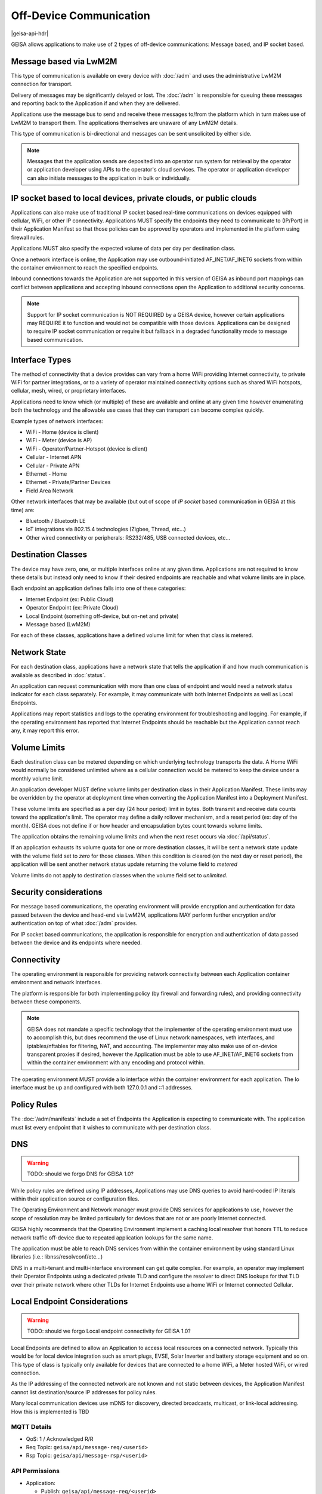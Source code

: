 Off-Device Communication
------------------------

|geisa-api-hdr|


GEISA allows applications to make use of 2 types of off-device communications: Message based, and IP socket based.


Message based via LwM2M
^^^^^^^^^^^^^^^^^^^^^^^^^^^^^^

This type of communication is available on every device with :doc:`/adm` and uses the administrative LwM2M connection for transport.

Delivery of messages may be significantly delayed or lost. The :doc:`/adm` is responsible for queuing these messages and reporting back to the Application if and when they are delivered.

Applications use the message bus to send and receive these messages to/from the platform which in turn makes use of LwM2M to transport them.  The applications themselves are unaware of any LwM2M details.

This type of communication is bi-directional and messages can be sent unsolicited by either side.

.. note::

  Messages that the application sends are deposited into an operator run system for retrieval by the operator or application developer using APIs to the operator's cloud services.  The operator or application developer can also initiate messages to the application in bulk or individually.


IP socket based to local devices, private clouds, or public clouds
^^^^^^^^^^^^^^^^^^^^^^^^^^^^^^^^^^^^^^^^^^^^^^^^^^^^^^^^^^^^^^^^^^

Applications can also make use of traditional IP socket based real-time communications on devices equipped with cellular, WiFi, or other IP connectivity. Applications MUST specify the endpoints they need to communicate to (IP/Port) in their Application Manifest so that those policies can be approved by operators and implemented in the platform using firewall rules.

Applications MUST also specify the expected volume of data per day per destination class.

Once a network interface is online, the Application may use outbound-initiated AF_INET/AF_INET6 sockets from within the container environment to reach the specified endpoints.

Inbound connections towards the Application are not supported in this version of GEISA as inbound port mappings can conflict between applications and accepting inbound connections open the Application to additional security concerns.

.. note::

  Support for IP socket communication is NOT REQUIRED by a GEISA device, however certain applications may REQUIRE it to function and would not be compatible with those devices.  Applications can be designed to require IP socket communication or require it but fallback in a degraded functionality mode to message based communication.


Interface Types
^^^^^^^^^^^^^^^

The method of connectivity that a device provides can vary from a home WiFi providing Internet connectivity, to private WiFi for partner integrations, or to a variety of operator maintained connectivity options such as shared WiFi hotspots, cellular, mesh, wired, or proprietary interfaces.

Applications need to know which (or multiple) of these are available and online at any given time however enumerating both the technology and the allowable use cases that they can transport can become complex quickly.

Example types of network interfaces:

- WiFi - Home (device is client)
- WiFi - Meter (device is AP)
- WiFi - Operator/Partner-Hotspot (device is client)
- Cellular - Internet APN
- Cellular - Private APN
- Ethernet - Home
- Ethernet - Private/Partner Devices 
- Field Area Network

Other network interfaces that may be available (but out of scope of *IP socket* based communication in GEISA at this time) are:

- Bluetooth / Bluetooth LE
- IoT integrations via 802.15.4 technologies (Zigbee, Thread, etc...)
- Other wired connectivity or peripherals: RS232/485, USB connected devices, etc...


Destination Classes
^^^^^^^^^^^^^^^^^^^

The device may have zero, one, or multiple interfaces online at any given time.  Applications are not required to know these details but instead only need to know if their desired endpoints are reachable and what volume limits are in place.

Each endpoint an application defines falls into one of these categories:

- Internet Endpoint (ex: Public Cloud)
- Operator Endpoint (ex: Private Cloud)
- Local Endpoint (something off-device, but on-net and private)
- Message based (LwM2M)

For each of these classes, applications have a defined volume limit for when that class is metered.


Network State
^^^^^^^^^^^^^

For each destination class, applications have a network state that tells the application if and how much communication is available as described in :doc:`status`.

An application can request communication with more than one class of endpoint and would need a network status indicator for each class separately.  For example, it may communicate with both Internet Endpoints as well as Local Endpoints.

Applications may report statistics and logs to the operating environment for troubleshooting and logging.  For example, if the operating environment has reported that Internet Endpoints should be reachable but the Application cannot reach any, it may report this error.


Volume Limits
^^^^^^^^^^^^^

Each destination class can be metered depending on which underlying technology transports the data.  A Home WiFi would normally be considered unlimited where as a cellular connection would be metered to keep the device under a monthly volume limit.

An application developer MUST define volume limits per destination class in their Application Manifest.  These limits may be overridden by the operator at deployment time when converting the Application Manifest into a Deployment Manifest.

These volume limits are specified as a per day (24 hour period) limit in bytes.  Both transmit and receive data counts toward the application's limit.  The operator may define a daily rollover mechanism, and a reset period (ex: day of the month).  GEISA does not define if or how header and encapsulation bytes count towards volume limits.

The application obtains the remaining volume limits and when the next reset occurs via :doc:`/api/status`.

If an application exhausts its volume quota for one or more destination classes, it will be sent a network state update with the volume field set to *zero* for those classes.  When this condition is cleared (on the next day or reset period), the application will be sent another network status update returning the volume field to *metered*

Volume limits do not apply to destination classes when the volume field set to *unlimited*.


Security considerations
^^^^^^^^^^^^^^^^^^^^^^^

For message based communications, the operating environment will provide encryption and authentication for data passed between the device and head-end via LwM2M, applications MAY perform further encryption and/or authentication on top of what :doc:`/adm` provides.

For IP socket based communications, the application is responsible for encryption and authentication of data passed between the device and its endpoints where needed.


Connectivity
^^^^^^^^^^^^

The operating environment is responsible for providing network connectivity between each Application container environment and network interfaces.

The platform is responsible for both implementing policy (by firewall and forwarding rules), and providing connectivity between these components.

.. note::

  GEISA does not mandate a specific technology that the implementer of the operating environment must use to accomplish this, but does recommend the use of Linux network namespaces, veth interfaces, and iptables/nftables for filtering, NAT, and accounting.  The implementer may also make use of on-device transparent proxies if desired, however the Application must be able to use AF_INET/AF_INET6 sockets from within the container environment with any encoding and protocol within.

The operating environment MUST provide a lo interface within the container environment for each application. The lo interface must be up and configured with both 127.0.0.1 and ::1 addresses.


Policy Rules
^^^^^^^^^^^^

The :doc:`/adm/manifests` include a set of Endpoints the Application is expecting to communicate with.  The application must list every endpoint that it wishes to communicate with per destination class.

DNS
^^^

.. warning:: 

  TODO: should we forgo DNS for GEISA 1.0?

While policy rules are defined using IP addresses, Applications may use DNS queries to avoid hard-coded IP literals within their application source or configuration files.

The Operating Environment and Network manager must provide DNS services for applications to use, however the scope of resolution may be limited particularly for devices that are not or are poorly Internet connected.

GEISA highly recommends that the Operating Environment implement a caching local resolver that honors TTL to reduce network traffic off-device due to repeated application lookups for the same name.

The application must be able to reach DNS services from within the container environment by using standard Linux libraries (i.e.: libnss/resolvconf/etc...)

DNS in a multi-tenant and multi-interface environment can get quite complex.  For example, an operator may implement their Operator Endpoints using a dedicated private TLD and configure the resolver to direct DNS lookups for that TLD over their private network where other TLDs for Internet Endpoints use a home WiFi or Internet connected Cellular.




Local Endpoint Considerations
^^^^^^^^^^^^^^^^^^^^^^^^^^^^^^

.. warning:: 

  TODO: should we forgo Local endpoint connectivity for GEISA 1.0?

Local Endpoints are defined to allow an Application to access local resources on a connected network.  Typically this would be for local device integration such as smart plugs, EVSE, Solar Inverter and battery storage equipment and so on.  This type of class is typically only available for devices that are connected to a home WiFi, a Meter hosted WiFi, or wired connection.

As the IP addressing of the connected network are not known and not static between devices, the Application Manifest cannot list destination/source IP addresses for policy rules.

Many local communication devices use mDNS for discovery, directed broadcasts, multicast, or link-local addressing.  How this is implemented is TBD







MQTT Details
=============

- QoS: 1 / Acknowledged R/R
- Req Topic: ``geisa/api/message-req/<userid>``
- Rsp Topic: ``geisa/api/message-rsp/<userid>``


API Permissions
================

- Application:

  - Publish: ``geisa/api/message-req/<userid>``
  - Subscribe: ``geisa/api/message-rsp/<userid>``

- Platform:

  - Wildcard Subscribe: ``geisa/api/message-req/*``
  - Publish: ``geisa/api/message-rsp/<userid>``


Transaction Data
=================

.. warning:: 
  
  Need to add refererence to content within |geisa-schemas-repo| here.




|geisa-pyramid|
